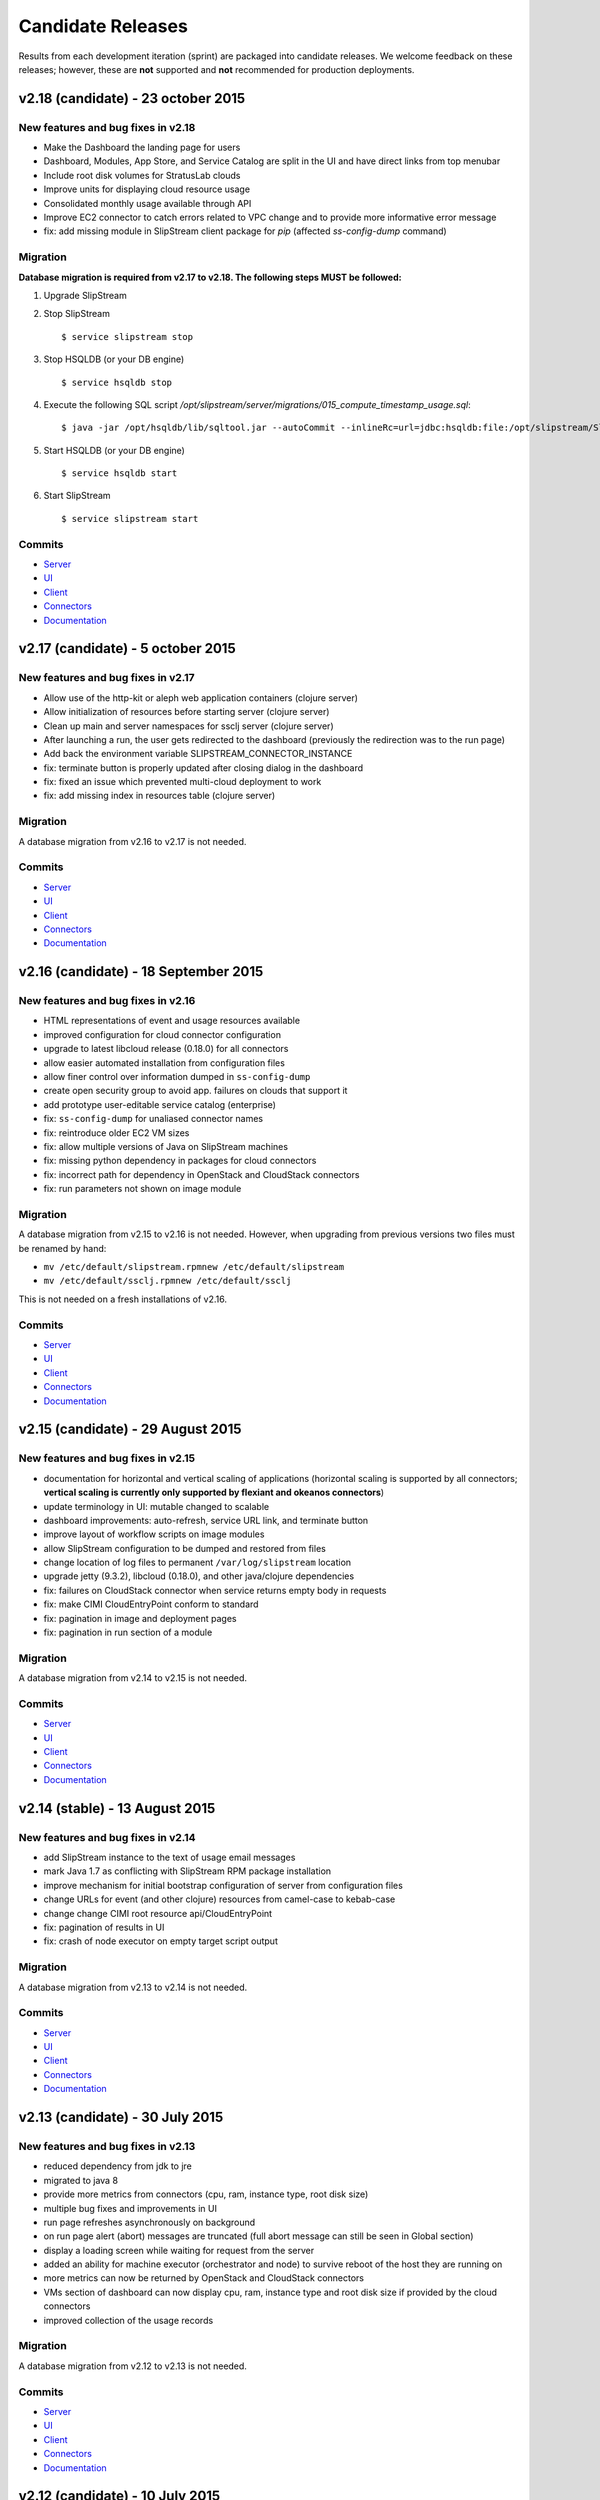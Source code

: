 Candidate Releases
==================

Results from each development iteration (sprint) are packaged into
candidate releases. We welcome feedback on these releases; however,
these are **not** supported and **not** recommended for production
deployments.

v2.18 (candidate) - 23 october 2015
-----------------------------------

New features and bug fixes in v2.18
~~~~~~~~~~~~~~~~~~~~~~~~~~~~~~~~~~~

-  Make the Dashboard the landing page for users
-  Dashboard, Modules, App Store, and Service Catalog are split in the
   UI and have direct links from top menubar
-  Include root disk volumes for StratusLab clouds
-  Improve units for displaying cloud resource usage
-  Consolidated monthly usage available through API
-  Improve EC2 connector to catch errors related to VPC change and to
   provide more informative error message
-  fix: add missing module in SlipStream client package for `pip`
   (affected `ss-config-dump` command)

Migration
~~~~~~~~~

**Database migration is required from v2.17 to v2.18. The following steps
MUST be followed:**

1. Upgrade SlipStream
2. Stop SlipStream

   ::

       $ service slipstream stop

3. Stop HSQLDB (or your DB engine)

   ::

       $ service hsqldb stop

4. Execute the following SQL script
   */opt/slipstream/server/migrations/015_compute_timestamp_usage.sql*:

   ::

       $ java -jar /opt/hsqldb/lib/sqltool.jar --autoCommit --inlineRc=url=jdbc:hsqldb:file:/opt/slipstream/SlipStreamDB/sscljdb,user=sa,password= /opt/slipstream/server/migrations/015_compute_timestamp_usage.sql

5. Start HSQLDB (or your DB engine)

   ::

       $ service hsqldb start

6. Start SlipStream

   ::

       $ service slipstream start

Commits
~~~~~~~

-  `Server <https://github.com/slipstream/SlipStreamServer/compare/v2.17-community...v2.18-community>`__
-  `UI <https://github.com/slipstream/SlipStreamUI/compare/v2.17-community...v2.18-community>`__
-  `Client <https://github.com/slipstream/SlipStreamClient/compare/v2.17-community...v2.18-community>`__
-  `Connectors <https://github.com/slipstream/SlipStreamConnectors/compare/v2.17-community...v2.18-community>`__
-  `Documentation <https://github.com/slipstream/SlipStreamDocumentation/compare/v2.17-community...v2.18-community>`__


v2.17 (candidate) - 5 october 2015
----------------------------------

New features and bug fixes in v2.17
~~~~~~~~~~~~~~~~~~~~~~~~~~~~~~~~~~~

-  Allow use of the http-kit or aleph web application containers
   (clojure server)
-  Allow initialization of resources before starting server (clojure
   server)
-  Clean up main and server namespaces for ssclj server (clojure server)
-  After launching a run, the user gets redirected to the dashboard
   (previously the redirection was to the run page)
-  Add back the environment variable SLIPSTREAM\_CONNECTOR\_INSTANCE
-  fix: terminate button is properly updated after closing dialog in the
   dashboard
-  fix: fixed an issue which prevented multi-cloud deployment to work
-  fix: add missing index in resources table (clojure server)

Migration
~~~~~~~~~

A database migration from v2.16 to v2.17 is not needed.

Commits
~~~~~~~

-  `Server <https://github.com/slipstream/SlipStreamServer/compare/v2.16-community...v2.17-community>`__
-  `UI <https://github.com/slipstream/SlipStreamUI/compare/v2.16-community...v2.17-community>`__
-  `Client <https://github.com/slipstream/SlipStreamClient/compare/v2.16-community...v2.17-community>`__
-  `Connectors <https://github.com/slipstream/SlipStreamConnectors/compare/v2.16-community...v2.17-community>`__
-  `Documentation <https://github.com/slipstream/SlipStreamDocumentation/compare/v2.16-community...v2.17-community>`__

v2.16 (candidate) - 18 September 2015
-------------------------------------

New features and bug fixes in v2.16
~~~~~~~~~~~~~~~~~~~~~~~~~~~~~~~~~~~

-  HTML representations of event and usage resources available
-  improved configuration for cloud connector configuration
-  upgrade to latest libcloud release (0.18.0) for all connectors
-  allow easier automated installation from configuration files
-  allow finer control over information dumped in ``ss-config-dump``
-  create open security group to avoid app. failures on clouds that
   support it
-  add prototype user-editable service catalog (enterprise)
-  fix: ``ss-config-dump`` for unaliased connector names
-  fix: reintroduce older EC2 VM sizes
-  fix: allow multiple versions of Java on SlipStream machines
-  fix: missing python dependency in packages for cloud connectors
-  fix: incorrect path for dependency in OpenStack and CloudStack
   connectors
-  fix: run parameters not shown on image module

Migration
~~~~~~~~~

A database migration from v2.15 to v2.16 is not needed. However, when
upgrading from previous versions two files must be renamed by hand:

-  ``mv /etc/default/slipstream.rpmnew /etc/default/slipstream``
-  ``mv /etc/default/ssclj.rpmnew /etc/default/ssclj``

This is not needed on a fresh installations of v2.16.

Commits
~~~~~~~

-  `Server <https://github.com/slipstream/SlipStreamServer/compare/v2.15-community...v2.16-community>`__
-  `UI <https://github.com/slipstream/SlipStreamUI/compare/v2.15-community...v2.16-community>`__
-  `Client <https://github.com/slipstream/SlipStreamClient/compare/v2.15-community...v2.16-community>`__
-  `Connectors <https://github.com/slipstream/SlipStreamConnectors/compare/v2.15-community...v2.16-community>`__
-  `Documentation <https://github.com/slipstream/SlipStreamDocumentation/compare/v2.15-community...v2.16-community>`__


v2.15 (candidate) - 29 August 2015
----------------------------------

New features and bug fixes in v2.15
~~~~~~~~~~~~~~~~~~~~~~~~~~~~~~~~~~~

-  documentation for horizontal and vertical scaling of applications
   (horizontal scaling is supported by all connectors; **vertical
   scaling is currently only supported by flexiant and okeanos
   connectors**)
-  update terminology in UI: mutable changed to scalable
-  dashboard improvements: auto-refresh, service URL link, and terminate
   button
-  improve layout of workflow scripts on image modules
-  allow SlipStream configuration to be dumped and restored from files
-  change location of log files to permanent ``/var/log/slipstream``
   location
-  upgrade jetty (9.3.2), libcloud (0.18.0), and other java/clojure
   dependencies
-  fix: failures on CloudStack connector when service returns empty body
   in requests
-  fix: make CIMI CloudEntryPoint conform to standard
-  fix: pagination in image and deployment pages
-  fix: pagination in run section of a module

Migration
~~~~~~~~~

A database migration from v2.14 to v2.15 is not needed.

Commits
~~~~~~~

-  `Server <https://github.com/slipstream/SlipStreamServer/compare/v2.14-community...v2.15-community>`__
-  `UI <https://github.com/slipstream/SlipStreamUI/compare/v2.14-community...v2.15-community>`__
-  `Client <https://github.com/slipstream/SlipStreamClient/compare/v2.14-community...v2.15-community>`__
-  `Connectors <https://github.com/slipstream/SlipStreamConnectors/compare/v2.14-community...v2.15-community>`__
-  `Documentation <https://github.com/slipstream/SlipStreamDocumentation/compare/v2.14-community...v2.15-community>`__

v2.14 (stable) - 13 August 2015
-------------------------------

New features and bug fixes in v2.14
~~~~~~~~~~~~~~~~~~~~~~~~~~~~~~~~~~~

-  add SlipStream instance to the text of usage email messages
-  mark Java 1.7 as conflicting with SlipStream RPM package installation
-  improve mechanism for initial bootstrap configuration of server from
   configuration files
-  change URLs for event (and other clojure) resources from camel-case
   to kebab-case
-  change change CIMI root resource api/CloudEntryPoint
-  fix: pagination of results in UI
-  fix: crash of node executor on empty target script output

Migration
~~~~~~~~~

A database migration from v2.13 to v2.14 is not needed.

Commits
~~~~~~~

-  `Server <https://github.com/slipstream/SlipStreamServer/compare/v2.13-community...v2.14-community>`__
-  `UI <https://github.com/slipstream/SlipStreamUI/compare/v2.13-community...v2.14-community>`__
-  `Client <https://github.com/slipstream/SlipStreamClient/compare/v2.13-community...v2.14-community>`__
-  `Connectors <https://github.com/slipstream/SlipStreamConnectors/compare/v2.13-community...v2.14-community>`__
-  `Documentation <https://github.com/slipstream/SlipStreamDocumentation/compare/v2.13-community...v2.14-community>`__

v2.13 (candidate) - 30 July 2015
--------------------------------

New features and bug fixes in v2.13
~~~~~~~~~~~~~~~~~~~~~~~~~~~~~~~~~~~

-  reduced dependency from jdk to jre
-  migrated to java 8
-  provide more metrics from connectors (cpu, ram, instance type, root
   disk size)
-  multiple bug fixes and improvements in UI
-  run page refreshes asynchronously on background
-  on run page alert (abort) messages are truncated (full abort message
   can still be seen in Global section)
-  display a loading screen while waiting for request from the server
-  added an ability for machine executor (orchestrator and node) to
   survive reboot of the host they are running on
-  more metrics can now be returned by OpenStack and CloudStack
   connectors
-  VMs section of dashboard can now display cpu, ram, instance type and
   root disk size if provided by the cloud connectors
-  improved collection of the usage records

Migration
~~~~~~~~~

A database migration from v2.12 to v2.13 is not needed.

Commits
~~~~~~~

-  `Server <https://github.com/slipstream/SlipStreamServer/compare/v2.12-community...v2.13-community>`__
-  `UI <https://github.com/slipstream/SlipStreamUI/compare/v2.12-community...v2.13-community>`__
-  `Client <https://github.com/slipstream/SlipStreamClient/compare/v2.12-community...v2.13-community>`__
-  `Connectors <https://github.com/slipstream/SlipStreamConnectors/compare/v2.12-community...v2.13-community>`__
-  `Documentation <https://github.com/slipstream/SlipStreamDocumentation/compare/v2.12-community...v2.13-community>`__

v2.12 (candidate) - 10 July 2015
--------------------------------

New features and bug fixes in v2.12
~~~~~~~~~~~~~~~~~~~~~~~~~~~~~~~~~~~

-  added documentation on obtaining API Key and Secret on CloudStack
-  improved packaging of python code for cloud connectors
-  updated and improved example image and deployment modules that are
   shipped with SlipStream; added documentation on how to publish the
   modules to running SlipStream instance
-  bug fixes and improvements of the machine executor (orchestrator and
   node)
-  initial implementation of vertical scaling of node instances
-  new SlipStream dashboard layout with correspondingly adapted tour
-  numerous fixes and improvements in UI

Migration
~~~~~~~~~

A database migration from v2.11 to v2.12 is not needed.

Commits
~~~~~~~

-  `Server <https://github.com/slipstream/SlipStreamServer/compare/v2.11-community...v2.12-community>`__
-  `UI <https://github.com/slipstream/SlipStreamUI/compare/v2.11-community...v2.12-community>`__
-  `Client <https://github.com/slipstream/SlipStreamClient/compare/v2.11-community...v2.12-community>`__
-  `Connectors <https://github.com/slipstream/SlipStreamConnectors/compare/v2.11-community...v2.12-community>`__
-  `Documentation <https://github.com/slipstream/SlipStreamDocumentation/compare/v2.11-community...v2.12-community>`__

v2.11 (candidate) - 22 June 2015
--------------------------------

New features and bug fixes in v2.11
~~~~~~~~~~~~~~~~~~~~~~~~~~~~~~~~~~~

-  users can now receive daily cloud usage emails (turn on via parameter
   in user profile)
-  changes to the server for better support of application scaling
-  the cloud contextualization method can be chosen through the cloud
   connector configuration
-  Java 1.8 is now required by the SlipStream server
-  fix: handling of open subsection in URL
-  fix: catch EINTR interrupt to prevent script failures on Windows
-  fix: invalid URL when clicking on VM gauge in dashboard
-  fix: problem with scaling scripts not being called on scaling actions
-  fix: various browser issues with embedded SlipStream tour

Migration
~~~~~~~~~

A database migration from v2.10 to v2.11 is not needed.

Commits
~~~~~~~

-  `Server <https://github.com/slipstream/SlipStreamServer/compare/v2.10-community...v2.11-community>`__
-  `UI <https://github.com/slipstream/SlipStreamUI/compare/v2.10-community...v2.11-community>`__
-  `Client <https://github.com/slipstream/SlipStreamClient/compare/v2.10-community...v2.11-community>`__
-  `Connectors <https://github.com/slipstream/SlipStreamConnectors/compare/v2.10-community...v2.11-community>`__
-  `Documentation <https://github.com/slipstream/SlipStreamDocumentation/compare/v2.10-community...v2.11-community>`__

v2.10 (candidate) - 7 June 2015
-------------------------------

New features and bug fixes in v2.10
~~~~~~~~~~~~~~~~~~~~~~~~~~~~~~~~~~~

-  interactive tour available through SlipStream interface (beta)
-  clicking on dashboard gauges opens the corresponding cloud section
-  allow event and usage resources to be filtered
-  disallow changes to parameter types through UI to be consistent with
   server
-  improve contextualization mechanisms for Windows
-  allow admins to choose contextualization method used for a cloud
-  fix: dashboard gauges incorrectly rendered in some cases
-  fix: wrong version comment sometimes displayed for module
-  fix: module logo is not displayed
-  fix: Windows deployments intermittently fail
-  fix: "noscript" message was not working when JavaScript

Migration
~~~~~~~~~

A database migration from v2.9 to v2.10 is not needed.

Commits
~~~~~~~

-  `Server <https://github.com/slipstream/SlipStreamServer/compare/v2.9-community...v2.10-community>`__
-  `UI <https://github.com/slipstream/SlipStreamUI/compare/v2.9-community...v2.10-community>`__
-  `Client <https://github.com/slipstream/SlipStreamClient/compare/v2.9-community...v2.10-community>`__
-  `Connectors <https://github.com/slipstream/SlipStreamConnectors/compare/v2.9-community...v2.10-community>`__
-  `Documentation <https://github.com/slipstream/SlipStreamDocumentation/compare/v2.9-community...v2.10-community>`__

v2.9 (stable) - 18 May 2015
---------------------------

New features and bug fixes in v2.9
~~~~~~~~~~~~~~~~~~~~~~~~~~~~~~~~~~

-  only allow configured clouds to be used in UI
-  provide pagination of event and usage resources
-  package scripts for preparing usage summaries
-  reduce resource requirements for collected metrics
-  patch timezone handling bug in UI
-  fix storage of service configuration enum parameters
-  remove unnecessary dependencies in build artifacts

Migration
~~~~~~~~~

A database migration from v2.8 to v2.9 is not needed.

Commits
~~~~~~~

-  `Server <https://github.com/slipstream/SlipStreamServer/compare/v2.8-community...v2.9-community>`__
-  `UI <https://github.com/slipstream/SlipStreamUI/compare/v2.8-community...v2.9-community>`__
-  `Client <https://github.com/slipstream/SlipStreamClient/compare/v2.8-community...v2.9-community>`__
-  `Connectors <https://github.com/slipstream/SlipStreamConnectors/compare/v2.8-community...v2.9-community>`__
-  `Documentation <https://github.com/slipstream/SlipStreamDocumentation/compare/v2.8-community...v2.9-community>`__

v2.8 (candidate) - 29 April 2015
--------------------------------

New features and bug fixes in v2.8
~~~~~~~~~~~~~~~~~~~~~~~~~~~~~~~~~~

-  allow connectors to indicate when a VM is usable (for usage records)
-  improve logging (more concise messages, longer retention times)
-  provide quick installation script with documentation of procedure
-  provide "event" resource with standard lifecycle events
-  expose "usage" summary as a resource
-  updated advanced tutorial for current release
-  fix bug which prevented deployments from being saved
-  fix bug which erased parameters starting with ``http://``
-  fix deadlock associated with multiple database clients
-  fix run ordering by time
-  fix truncation of fields hiding information (popovers used
   everywhere)
-  improve rendering of errors to make the cause more visible

Migration
~~~~~~~~~

**Database migration is required from v2.7 to v2.8. The following steps
MUST be followed:**

1. Upgrade SlipStream
2. Stop SlipStream

   ::

       $ service slipstream stop

3. Stop HSQLDB (or your DB engine)

   ::

       $ service hsqldb stop

4. Execute the following SQL script
   */opt/slipstream/server/migrations/014\_enumvalues\_size\_fix.sql*:

   ::

       $ java -jar /opt/hsqldb/lib/sqltool.jar --autoCommit --inlineRc=url=jdbc:hsqldb:file:/opt/slipstream/SlipStreamDB/slipstreamdb,user=sa,password= /opt/slipstream/server/migrations/014_enumvalues_size_fix.sql

5. Start HSQLDB (or your DB engine)

   ::

       $ service hsqldb start

6. Start SlipStream

   ::

       $ service slipstream start

Commits
~~~~~~~

-  `Server <https://github.com/slipstream/SlipStreamServer/compare/v2.7-community...v2.8-community>`__
-  `UI <https://github.com/slipstream/SlipStreamUI/compare/v2.7-community...v2.8-community>`__
-  `Client <https://github.com/slipstream/SlipStreamClient/compare/v2.7-community...v2.8-community>`__
-  `Connectors <https://github.com/slipstream/SlipStreamConnectors/compare/v2.7-community...v2.8-community>`__
-  `Documentation <https://github.com/slipstream/SlipStreamDocumentation/compare/v2.7-community...v2.8-community>`__

v2.7 (stable) - 15 April 2015
-----------------------------

New features and bug fixes from v2.7
~~~~~~~~~~~~~~~~~~~~~~~~~~~~~~~~~~~~

-  Bug fixes for launching and accessing Windows virtual machines
-  Support for v5.5 of vCloud API
-  Allow input parameters to be specified for simple image run to avoid
   having to create a deployment for this
-  Add back App Store to the image chooser
-  Add custom error pages for SlipStream frontend proxy
-  Make forward/backward navigation more natural (avoid URLs with
   fragment changes in history)
-  Improve rendering of tables on mobile devices

Migration
~~~~~~~~~

No migration is required from v2.6.1 to v2.7.

Commits
~~~~~~~

-  `Server <https://github.com/slipstream/SlipStreamServer/compare/v2.6.1-community...v2.7-community>`__
-  `UI <https://github.com/slipstream/SlipStreamUI/compare/v2.6.1-community...v2.7-community>`__
-  `Client <https://github.com/slipstream/SlipStreamClient/compare/v2.6.1-community...v2.7-community>`__
-  `Connectors <https://github.com/slipstream/SlipStreamConnectors/compare/v2.6.1-community...v2.7-community>`__
-  `Documentation <https://github.com/slipstream/SlipStreamDocumentation/compare/v2.6.1-community...v2.7-community>`__

v2.6.1 (stable) - 7 April 2015
------------------------------

**This release has been promoted to a stable release.**

New features and bug fixes from v2.6
~~~~~~~~~~~~~~~~~~~~~~~~~~~~~~~~~~~~

-  UI critical bug fix: null pointer exception in the VMs section of
   dashboard
-  UI bug fix: 'Undefined' incorrectly prepended to 'Provisioning'
   message

Migration
~~~~~~~~~

No migration is required from v2.6 to v2.6.1.

Commits
~~~~~~~

-  `Server <https://github.com/slipstream/SlipStreamServer/compare/v2.6-community...v2.6.1-community>`__
-  `UI <https://github.com/slipstream/SlipStreamUI/compare/v2.6-community...v2.6.1-community>`__
-  `Client <https://github.com/slipstream/SlipStreamClient/compare/v2.6-community...v2.6.1-community>`__
-  `Connectors <https://github.com/slipstream/SlipStreamConnectors/compare/v2.6-community...v2.6.1-community>`__
-  `Documentation <https://github.com/slipstream/SlipStreamDocumentation/compare/v2.6-community...v2.6.1-community>`__

v2.6 (candidate) - 2 April 2015
-------------------------------

New features and bug fixes from v2.5
~~~~~~~~~~~~~~~~~~~~~~~~~~~~~~~~~~~~

-  Expose event resource
-  Allow usage notes to be added to image and deployment modules
-  Filter VMs by User (for administrator) and by Run Owner
-  Add more node information in VM resources (UI and XML)
-  Allow input parameters for simple run
-  Allow
-  Improvements to VMs resource: additional node information, ability to
   filter by User/Run Owner/Run UUID
-  Ability to run an image with installation scripts even if the image
   has not been built.
-  Ensure that a module "copy" operation copies all fields
-  Fix for time zone parsing error
-  Ensure build image operation works
-  Fix bugs in v2.5 that caused SlipStream to stop responding to
   requests and that caused ready applications to be moved to
   "finalizing" incorrectly
-  Improve standard example applications: Ubuntu Standalone, CentOS
   Standalone, Wordpress, and LAMP++
-  Improve monitoring of service with collectd
-  Ensure time is aligned between SlipStream services by adding ntpd to
   SlipStream deployments
-  Move documentation to dedicated server and remove the embedded
   documentation from the SlipStream server
-  Numerous UI improvements: disactivating buttons when actions are not
   allowed, display user-friendly state in dashboard, improvements for
   touch devices, fix wrapping of fields on small devices, improve
   organization of sections in user profile

Migration
~~~~~~~~~

You have to execute the following script (while HSQLDB is running) to do
the BD migration:

::

    java -jar /opt/hsqldb/lib/sqltool.jar --autoCommit --inlineRc=url=jdbc:hsqldb:hsql://localhost:9001/slipstream,user=sa,password= --sql "UPDATE VmRuntimeParameterMapping SET hostnameRuntimeParameterUri = CONCAT(REGEXP_SUBSTRING(vmstateRuntimeParameterUri,'^[^:]+'),':hostname') WHERE hostnameRuntimeParameterUri IS NULL;"

Commits
~~~~~~~

-  `Server <https://github.com/slipstream/SlipStreamServer/compare/v2.5-community...v2.6-community>`__
-  `UI <https://github.com/slipstream/SlipStreamUI/compare/v2.5-community...v2.6-community>`__
-  `Client <https://github.com/slipstream/SlipStreamClient/compare/v2.5-community...v2.6-community>`__
-  `Connectors <https://github.com/slipstream/SlipStreamConnectors/compare/v2.5-community...v2.6-community>`__
-  `Documentation <https://github.com/slipstream/SlipStreamDocumentation/compare/v2.5-community...v2.6-community>`__

v2.5 (candidate) - 20 March 2015
--------------------------------

New features and bug fixes from v2.4.2 (stable)
~~~~~~~~~~~~~~~~~~~~~~~~~~~~~~~~~~~~~~~~~~~~~~~

-  Added the Event server
-  Improved authorization mechinisme
-  Improved logging
-  Improved the collector
-  Improved stability of the /vms resource when there is a huge amount
   of VMs
-  Improved the Run dialog on the UI:
-  The Cloud for all node can be selected at one place
-  The two checkboxes in the user profile to define the ``keep running``
   behaviour was converted into a dropdown menu
-  The ``keep running`` behaviour can be redefined
-  Tags can be defined when creating a Run.
-  The value selected for ``Cloud`` and ``Keep running`` dropdown menus
   correspond to the default of the user profile.
-  It's now possible to create a Run even if there is no SSH key in the
   user profile
-  An error is displayed if SSH access is asked but there is no key in
   the user profile
-  Improved the time needed to terminate VMs with
   ``stratuslabiter-terminate-instances``.
-  Increased the maximum amount of items returned by /vms and /run to
   500
-  New packaging for the community edition.
-  Fixed a bug where deployment scripts were not executed when running a
   simple image.
-  Bugfixes

Migration
~~~~~~~~~

**IMPORTANT: v2.5 requires data migration from v2.4.2. The following
steps MUST be followed:**

1. Upgrade SlipStream
2. Ensure SlipStream is running
3. Execute the following python script *012\_edit\_save\_all\_users.py*
   from the directory */opt/slipstream/server/migrations/*

   ::

       $ cd /opt/slipstream/server/migrations/
       $ python 012_edit_save_all_users.py <username> <password>

   ``<username>`` and ``<password>`` have to be credentials of a
   SlipStream administrator.

4. Stop SlipStream

   ::

       $ service slipstream stop

5. Stop HSQLDB (or your DB engine)

   ::

       $ ss-db-shutdown

6. Execute the following SQL script
   */opt/slipstream/server/migrations/013\_convert\_to\_keep\_running.sql*:

   ::

       $ java -jar /opt/hsqldb/lib/sqltool.jar --inlineRc=url=jdbc:hsqldb:file:/opt/slipstream/SlipStreamDB/slipstreamdb,user=sa,password= /opt/slipstream/server/migrations/013_convert_to_keep_running.sql

7. Start HSQLDB (or your DB engine)

   ::

       $ service hsqldb start # ignore start error

8. Start SlipStream

   ::

       $ service slipstream start

Commits
~~~~~~~

-  `Server <https://github.com/slipstream/SlipStreamServer/compare/v2.4.2...v2.5-community>`__
-  `UI <https://github.com/slipstream/SlipStreamUI/compare/v2.4.2...v2.5-community>`__
-  `Client <https://github.com/slipstream/SlipStreamClient/compare/v2.4.2...v2.5-community>`__
-  `Connectors <https://github.com/slipstream/SlipStreamConnectors/compare/v2.4.2...v2.5-community>`__
-  `Documentation <https://github.com/slipstream/SlipStreamDocumentation/compare/v2.4.2...v2.5-community>`__

v2.4.2 (stable) - 28 February 2015
----------------------------------

**This release has been promoted to a stable release.**

For this and previous stable releases see the "Stable Releases" page.
